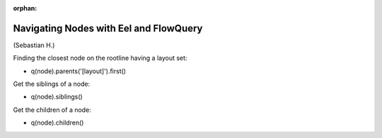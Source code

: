 :orphan:

.. Comment

   'orphan' is `file-wide-metadata`_ telling Sphinx, that it should
   not warn that the page is not included in any toctree. Must be at the
   top of this reST code.
   
   _file-wide-metadata: http://sphinx-doc.org/markup/misc.html#file-wide-metadatapage
   
   End of comment.

=======================================
Navigating Nodes with Eel and FlowQuery
=======================================

(Sebastian H.)

Finding the closest node on the rootline having a layout set:

* q(node).parents('[layout]').first()

Get the siblings of a node:

* q(node).siblings()

Get the children of a node:

* q(node).children()
